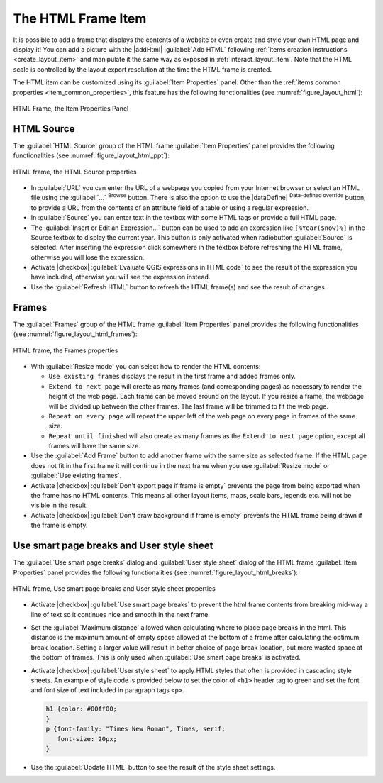 .. index:: HTML frame
.. _layout_html_item:

The HTML Frame Item
====================

.. only:: html

   .. contents::
      :local:

It is possible to add a frame that displays the contents of a website or even
create and style your own HTML page and display it!
You can add a picture with the |addHtml| :guilabel:`Add HTML` following
:ref:`items creation instructions <create_layout_item>` and manipulate it the
same way as exposed in :ref:`interact_layout_item`. Note that the HTML scale is
controlled by the layout export resolution at the time the HTML frame is created.

The HTML item can be customized using its :guilabel:`Item Properties` panel.
Other than the :ref:`items common properties <item_common_properties>`, this
feature has the following functionalities (see :numref:`figure_layout_html`):


.. _figure_layout_html:

.. figure:: img/html_properties.png
   :align: center

   HTML Frame, the Item Properties Panel


HTML Source
------------

The :guilabel:`HTML Source` group of the HTML frame :guilabel:`Item Properties`
panel provides the following functionalities (see :numref:`figure_layout_html_ppt`):

.. _figure_layout_html_ppt:

.. figure:: img/html_source.png
   :align: center

   HTML frame, the HTML Source properties

* In :guilabel:`URL` you can enter the URL of a webpage you copied from your
  Internet browser or select an HTML file using the :guilabel:`...` :sup:`Browse`
  button. There is also the option to use the |dataDefine| :sup:`Data-defined
  override` button, to provide a URL from the contents of an attribute field of
  a table or using a regular expression.
* In :guilabel:`Source` you can enter text in the textbox with some HTML tags or
  provide a full HTML page.
* The :guilabel:`Insert or Edit an Expression...` button can be used to add an
  expression like ``[%Year($now)%]`` in the Source textbox to display the current year.
  This button is only activated when radiobutton :guilabel:`Source` is selected.
  After inserting the expression click somewhere in the textbox before
  refreshing the HTML frame, otherwise you will lose the expression.
* Activate |checkbox| :guilabel:`Evaluate QGIS expressions in HTML code` to see
  the result of the expression you have included, otherwise you will see the
  expression instead.
* Use the :guilabel:`Refresh HTML` button to refresh the HTML frame(s) and see the
  result of changes.


Frames
-------

The :guilabel:`Frames` group of the HTML frame :guilabel:`Item Properties`
panel provides the following functionalities (see :numref:`figure_layout_html_frames`):

.. _figure_layout_html_frames:

.. figure:: img/html_frame.png
   :align: center

   HTML frame, the Frames properties

* With :guilabel:`Resize mode` you can select how to render the HTML contents:

  * ``Use existing frames`` displays the result in the first frame and added
    frames only.
  * ``Extend to next page`` will create as many frames (and corresponding pages)
    as necessary to render the height of the web page. Each frame can be moved
    around on the layout. If you resize a frame, the webpage will be divided up
    between the other frames. The last frame will be trimmed to fit the web page.
  * ``Repeat on every page`` will repeat the upper left of the web page on every
    page in frames of the same size.
  * ``Repeat until finished`` will also create as many frames as the
    ``Extend to next page`` option, except all frames will have the same size.

* Use the :guilabel:`Add Frame` button to add another frame with the same size as
  selected frame. If the HTML page does not fit in the first frame it will
  continue in the next frame when you use :guilabel:`Resize mode` or
  :guilabel:`Use existing frames`.
* Activate |checkbox| :guilabel:`Don't export page if frame is empty` prevents
  the page from being exported when the frame has no HTML contents. This
  means all other layout items,
  maps, scale bars, legends etc. will not be visible in the result.
* Activate |checkbox| :guilabel:`Don't draw background if frame is empty`
  prevents the HTML frame being drawn if the frame is empty.


Use smart page breaks and User style sheet
-------------------------------------------

The :guilabel:`Use smart page breaks` dialog and :guilabel:`User style sheet`
dialog of the HTML frame :guilabel:`Item Properties` panel provides the
following functionalities (see :numref:`figure_layout_html_breaks`):

.. _figure_layout_html_breaks:

.. figure:: img/html_breaks.png
   :align: center

   HTML frame, Use smart page breaks and User style sheet properties

* Activate |checkbox| :guilabel:`Use smart page breaks` to prevent the html
  frame contents from breaking mid-way a line of text so it continues nice and
  smooth in the next frame.
* Set the :guilabel:`Maximum distance` allowed when calculating where to place
  page breaks in the html. This distance is the maximum amount of empty space
  allowed at the bottom of a frame after calculating the optimum break location.
  Setting a larger value will result in better choice of page break location,
  but more wasted space at the bottom of frames. This is only used when
  :guilabel:`Use smart page breaks` is activated.
* Activate |checkbox| :guilabel:`User style sheet` to apply HTML styles that
  often is provided in cascading style sheets. An example of style code is
  provided below to set the color of ``<h1>`` header tag to green and set the
  font and font size of text included in paragraph tags ``<p>``.

  .. code-block:: css

     h1 {color: #00ff00;
     }
     p {font-family: "Times New Roman", Times, serif;
        font-size: 20px;
     }

* Use the :guilabel:`Update HTML` button to see the result of the style sheet settings.
